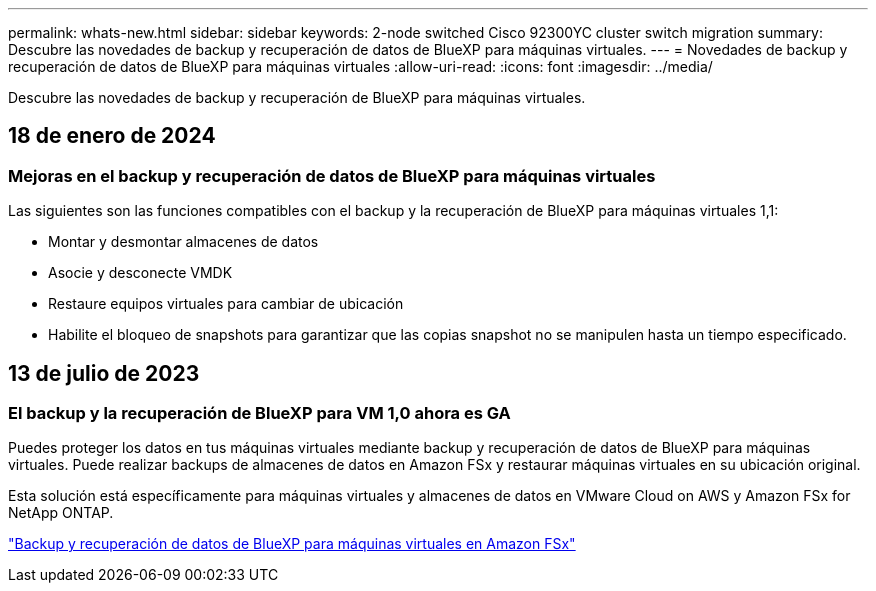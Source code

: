 ---
permalink: whats-new.html 
sidebar: sidebar 
keywords: 2-node switched Cisco 92300YC cluster switch migration 
summary: Descubre las novedades de backup y recuperación de datos de BlueXP para máquinas virtuales. 
---
= Novedades de backup y recuperación de datos de BlueXP para máquinas virtuales
:allow-uri-read: 
:icons: font
:imagesdir: ../media/


[role="lead"]
Descubre las novedades de backup y recuperación de BlueXP para máquinas virtuales.



== 18 de enero de 2024



=== Mejoras en el backup y recuperación de datos de BlueXP para máquinas virtuales

Las siguientes son las funciones compatibles con el backup y la recuperación de BlueXP para máquinas virtuales 1,1:

* Montar y desmontar almacenes de datos
* Asocie y desconecte VMDK
* Restaure equipos virtuales para cambiar de ubicación
* Habilite el bloqueo de snapshots para garantizar que las copias snapshot no se manipulen hasta un tiempo especificado.




== 13 de julio de 2023



=== El backup y la recuperación de BlueXP para VM 1,0 ahora es GA

Puedes proteger los datos en tus máquinas virtuales mediante backup y recuperación de datos de BlueXP para máquinas virtuales. Puede realizar backups de almacenes de datos en Amazon FSx y restaurar máquinas virtuales en su ubicación original.

Esta solución está específicamente para máquinas virtuales y almacenes de datos en VMware Cloud on AWS y Amazon FSx for NetApp ONTAP.

link:concept-bluexp-backup-and-recovery-for-virtual-machines-on-amazon-fsx.html["Backup y recuperación de datos de BlueXP para máquinas virtuales en Amazon FSx"]
